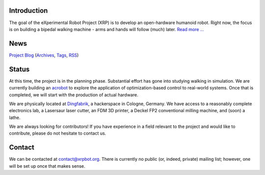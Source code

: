 .. title: The eXperimental Robot Project
.. slug: index
.. date: 2014/05/07 19:57:04
.. tags: 
.. link: 
.. description: 
.. type: text

.. image:: xrp-gaitcycle.png
    :align: center

------------
Introduction
------------
The goal of the eXperimental Robot Project (XRP) is to develop an open-hardware humanoid robot. Right now, the focus is on building a bipedal walking machine - arms and hands will follow (much) later. `Read more ... </about.html>`_

----
News
----
.. post-list::
    :stop: 5

`Project Blog <blog/>`_ (`Archives </archive.html>`_, `Tags </categories/index.html>`_, `RSS </rss.xml>`_)

------
Status
------
At this time, the project is in the planning phase. Substantial effort has gone into studying walking in simulation. We are currently building an `acrobot <wiki/Acrobot>`_ to explore the application of optimization-based control to real-world systems. Once that is completed, we will start with the production of actual hardware.

We are physically located at `Dingfabrik <http://www.dingfabrik.de/>`_, a hackerspace in Cologne, Germany. We have access to a reasonably complete electronics lab, a Lasersaur laser cutter, an FDM 3D printer, a Deckel FP2 conventional milling machine, and (soon) a lathe.

We are always looking for contributors! If you have experience in a field relevant to the project and would like to contribute, please do not hesitate to contact us.

-------
Contact
-------
We can be contacted at contact@xrpbot.org. There is currently no public (or, indeed, private) mailing list; however, one will be set up once that makes sense.

